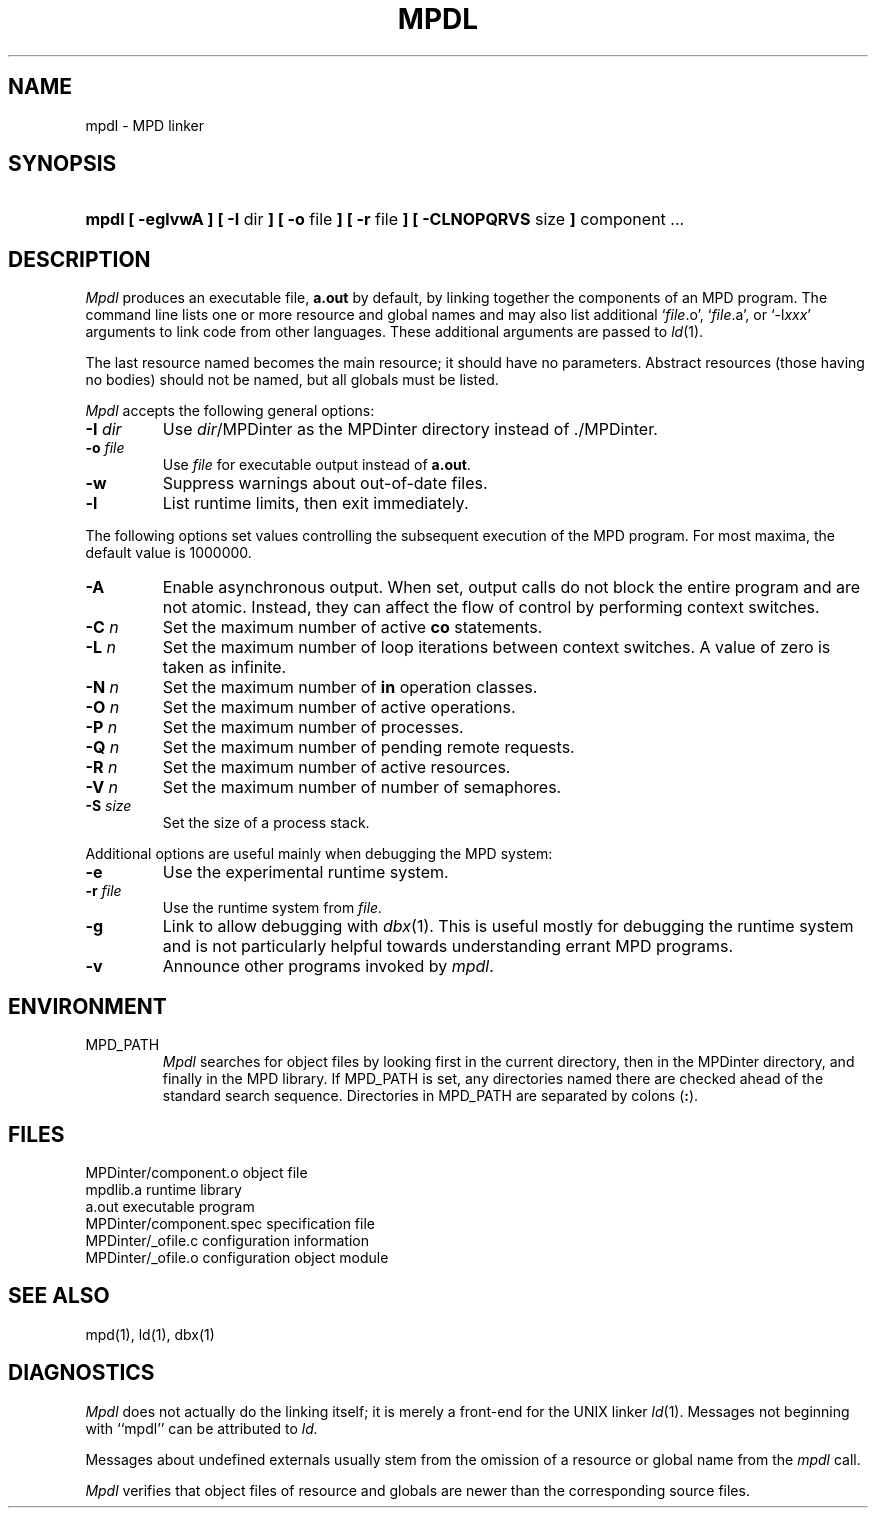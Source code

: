 .TH MPDL 1 "3 Nov 2000" "University of Arizona"
.SH NAME
mpdl \- MPD linker
.SH SYNOPSIS
.HP
\fBmpdl [ \-eglvwA ] [ \-I \fRdir\fB ] [ \-o \fRfile\fB ] [ \-r \fRfile\fB ]
[ \-CLNOPQRVS \fRsize\fB ] \fRcomponent ...
.SH DESCRIPTION
.LP
.I Mpdl
produces an executable file,
.B a.out
by default,
by linking together the components of an MPD program.
The command line lists one or more resource and global names
and may also list additional 
`\fIfile\fP.o', `\fIfile\fP.a', or `\-l\fIxxx\fP'
arguments to link code from other languages.
These additional arguments are passed to
.IR ld (1).
.LP
The last resource named becomes the main resource;
it should have no parameters.
Abstract resources (those having no bodies) should not be named,
but all globals must be listed.
.LP
.I Mpdl
accepts the following general options:
.TP
.BI \-I " dir"
Use
.IR dir /MPDinter
as the MPDinter directory instead of ./MPDinter.
.TP
.BI \-o " file"
Use
.I file 
for executable output instead of
.BR a.out .
.TP
.B \-w
Suppress warnings about out-of-date files.
.TP
.B \-l
List runtime limits, then exit immediately.
.LP
The following options set values controlling the subsequent execution
of the MPD program.
For most maxima, the default value is 1\^000\^000.
.TP
.B \-A
Enable asynchronous output.
When set, output calls do not block the entire program and are not atomic.
Instead, they can affect the flow of control by performing context switches.
.TP
.BI \-C " n"
Set the maximum number of active \fBco\fP statements.
.TP
.BI \-L " n"
Set the maximum number of loop iterations between context switches.
A value of zero is taken as infinite.
.TP
.BI \-N " n"
Set the maximum number of \fBin\fP operation classes.
.TP
.BI \-O " n"
Set the maximum number of active operations.
.TP
.BI \-P " n"
Set the maximum number of processes.
.TP
.BI \-Q " n"
Set the maximum number of pending remote requests.
.TP
.BI \-R " n"
Set the maximum number of active resources.
.TP
.BI \-V " n"
Set the maximum number of number of semaphores.
.TP
.BI \-S " size"
Set the size of a process stack.
.LP
Additional options are useful mainly when debugging the MPD system:
.TP
.B \-e
Use the experimental runtime system.
.TP
.BI \-r " file"
Use the runtime system from
.I file.
.TP
.B \-g
Link to allow debugging with
.IR dbx (1).
This is useful mostly for debugging the runtime system and is not
particularly helpful towards understanding errant MPD programs.
.TP
.B \-v
Announce other programs invoked by
.IR mpdl .
.SH ENVIRONMENT
.IP MPD_PATH
.I Mpdl
searches for object files by looking first in the current directory,
then in the MPDinter directory,
and finally in the MPD library.
If MPD_PATH is set, any directories named there are checked
ahead of the standard search sequence.
Directories in MPD_PATH are separated by colons (\fB:\fP).
.br
.ne 8
.SH FILES
.ta 27n
.br
MPDinter/component.o	object file
.br
mpdlib.a	runtime library
.br
a.out	executable program
.br
MPDinter/component.spec	specification file
.br
MPDinter/_ofile.c	configuration information
.br
MPDinter/_ofile.o	configuration object module
.SH "SEE ALSO"
.LP
mpd(1), ld(1), dbx(1)
.SH DIAGNOSTICS
.LP
.I Mpdl
does not actually do the linking itself;
it is merely a front-end for the UNIX linker
.IR ld (1).
Messages not beginning with ``mpdl'' can be attributed to
.I ld.
.LP
Messages about undefined externals usually stem from the omission of a
resource or global name from the
.I mpdl
call.
.LP
.I Mpdl
verifies that object files of resource and globals
are newer than the corresponding source files.
